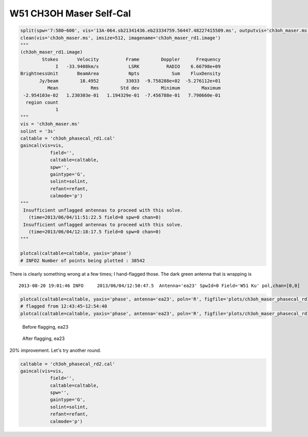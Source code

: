 W51 CH3OH Maser Self-Cal
========================

.. code-block:: python

    split(spw='7:580~600', vis='13A-064.sb21341436.eb23334759.56447.48227415509.ms', outputvis='ch3oh_maser.ms', field='W51 Ku')
    clean(vis='ch3oh_maser.ms', imsize=512, imagename='ch3oh_maser_rd1.image')
    """
    (ch3oh_maser_rd1.image)
            Stokes       Velocity          Frame        Doppler      Frequency
                 I   -33.9408km/s           LSRK          RADIO    6.66798e+09
    BrightnessUnit       BeamArea           Npts            Sum    FluxDensity
           Jy/beam        18.4952          33033  -9.758288e+02  -5.276112e+01
              Mean            Rms        Std dev        Minimum        Maximum
     -2.954103e-02   1.230303e-01   1.194329e-01  -7.456788e-01   7.790660e-01
      region count
                 1
    """
    vis = 'ch3oh_maser.ms'
    solint = '3s'
    caltable = 'ch3oh_phasecal_rd1.cal'
    gaincal(vis=vis,
               field='',
               caltable=caltable,
               spw='',
               gaintype='G', 
               solint=solint,
               refant=refant,
               calmode='p')
    """
     Insufficient unflagged antennas to proceed with this solve.
       (time=2013/06/04/11:51:22.5 field=0 spw=0 chan=0)
     Insufficient unflagged antennas to proceed with this solve.
       (time=2013/06/04/12:18:17.5 field=0 spw=0 chan=0)
    """

    plotcal(caltable=caltable, yaxis='phase')
    # INFO2 Number of points being plotted : 38542


.. image:: plots/ch3oh_maser_phasecal_rd1.png
   :width: 800px
   
There is clearly something wrong at a few times; I hand-flagged those.  The dark green
antenna that is wrapping is

::

   2013-08-20 19:01:46 INFO  	2013/06/04/12:50:47.5  Antenna='ea23' SpwId=0 Field='W51 Ku' pol,chan=[0,0] 

.. code-block:: python

   plotcal(caltable=caltable, yaxis='phase', antenna='ea23', poln='R', figfile='plots/ch3oh_maser_phasecal_rd1_ea23R.png')
   # flagged from 12:43:45~12:54:40
   plotcal(caltable=caltable, yaxis='phase', antenna='ea23', poln='R', figfile='plots/ch3oh_maser_phasecal_rd1_ea23R_flagged.png')


.. figure:: plots/ch3oh_maser_phasecal_rd1_ea23R.png
   :width: 800px
           
   Before flagging, ea23

.. figure:: plots/ch3oh_maser_phasecal_rd1_ea23R_flagged.png
   :width: 800px

   After flagging, ea23


.. code-block:: python
    applycal(vis=vis,
        gaintable=caltable,
        interp='linear',
        flagbackup=True)

    clean(vis='ch3oh_maser.ms', imsize=512, imagename='ch3oh_maser_rd2')
    """
    (ch3oh_maser_rd2.image)
            Stokes       Velocity          Frame        Doppler      Frequency
                 I   -33.9408km/s           LSRK          RADIO    6.66798e+09
    BrightnessUnit       BeamArea           Npts            Sum    FluxDensity
           Jy/beam        18.7481          26883  -8.861679e+02  -4.726703e+01
              Mean            Rms        Std dev        Minimum        Maximum
     -3.296388e-02   1.104338e-01   1.054012e-01  -4.735539e-01   7.208058e-01
      region count
                 1
    """    


    statsbox='170,50,229,97'
    imstat('ch3oh_maser_rd1.image',box=statsbox)['rms']
    # 0.12654169
    imstat('ch3oh_maser_rd2.image',box=statsbox)['rms']
    # 0.10412835

20% improvement.  Let's try another round.

.. code-block:: python

    caltable = 'ch3oh_phasecal_rd2.cal'
    gaincal(vis=vis,
               field='',
               caltable=caltable,
               spw='',
               gaintype='G', 
               solint=solint,
               refant=refant,
               calmode='p')
